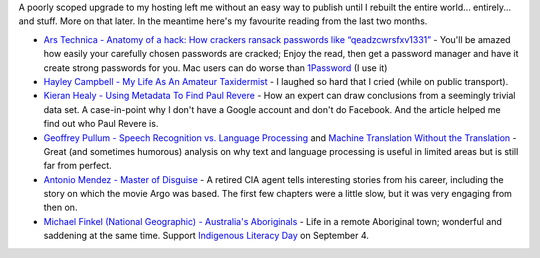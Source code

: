 .. title: Words and Pictures - June and July
.. slug: words-and-picture-june_july
.. date: 2013/08/14 17:31:00
.. tags: Reading
.. link:
.. description:


A poorly scoped upgrade to my hosting left me without an easy way to publish until I rebuilt the entire world... entirely... and stuff. More on that later. In the meantime here's my favourite reading from the last two months.


- `Ars Technica - Anatomy of a hack: How crackers ransack passwords like “qeadzcwrsfxv1331” <http://arstechnica.com/security/2013/05/how-crackers-make-minced-meat-out-of-your-passwords/>`_ - You'll be amazed how easily your carefully chosen passwords are cracked; Enjoy the read, then get a password manager and have it create strong passwords for you. Mac users can do worse than `1Password <https://agilebits.com/onepassword>`_ (I use it)
- `Hayley Campbell - My Life As An Amateur Taxidermist <http://www.newstatesman.com/2013/06/my-life-amateur-taxidermist-or-why-i-found-myself-my-pyjamas-3pm-awaiting-delivery-two-froze>`_ - I laughed so hard that I cried (while on public transport).
- `Kieran Healy - Using Metadata To Find Paul Revere <http://kieranhealy.org/blog/archives/2013/06/09/using-metadata-to-find-paul-revere/>`_ - How an expert can draw conclusions from a seemingly trivial data set. A case-in-point why I don't have a Google account and don't do Facebook. And the article helped me find out who Paul Revere is.
- `Geoffrey Pullum - Speech Recognition vs. Language Processing <http://chronicle.com/blogs/linguafranca/2013/05/23/speech-recognition-vs-language-processing/>`_ and `Machine Translation Without the Translation <http://chronicle.com/blogs/linguafranca/2013/05/31/machine-translation/>`_ - Great (and sometimes humorous) analysis on why text and language processing is useful in limited areas but is still far from perfect.
- `Antonio Mendez - Master of Disguise <http://www.themasterofdisguise.com/books/the-master-of-disguise>`_ - A retired CIA agent tells interesting stories from his career, including the story on which the movie Argo was based. The first few chapters were a little slow, but it was very engaging from then on.
- `Michael Finkel (National Geographic) - Australia's Aboriginals <http://ngm.nationalgeographic.com/2013/06/aboriginal-australians/finkel-text>`_ - Life in a remote Aboriginal town; wonderful and saddening at the same time. Support `Indigenous Literacy Day <http://www.indigenousliteracyfoundation.org.au/indigenous-literacy-day.html>`_ on September 4.
